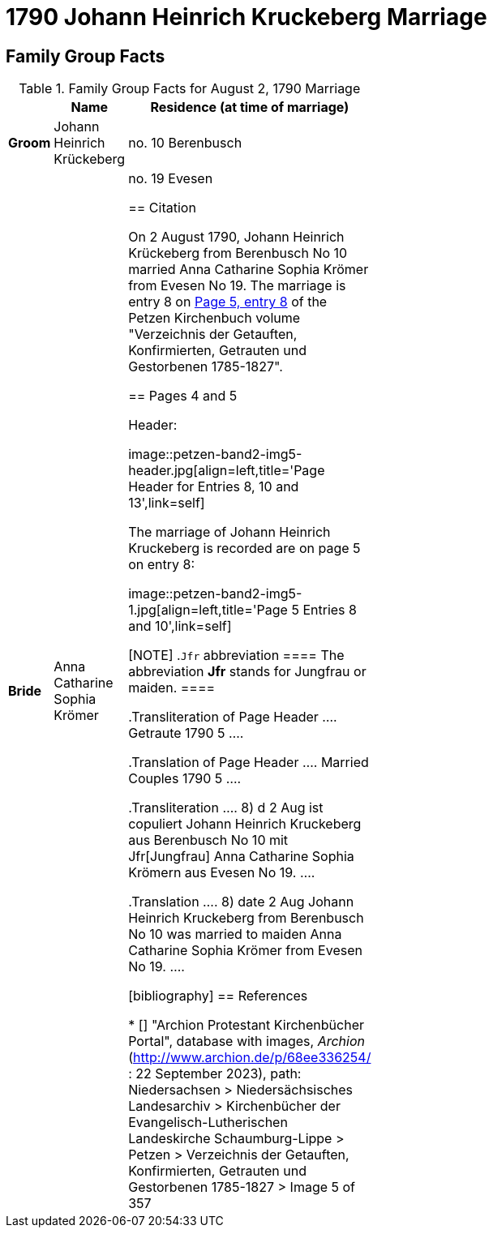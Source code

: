 = 1790 Johann Heinrich Kruckeberg Marriage
:page-role: doc-width

== Family Group Facts

.Family Group Facts for August 2, 1790 Marriage
[%header,cols="1,3,2",width="35%"]
|===
||Name|Residence (at time of marriage)

|*Groom*|Johann Heinrich Krückeberg|no. 10 Berenbusch

|*Bride*|Anna Catharine Sophia Krömer|no. 19 Evesen

== Citation

On 2 August 1790, Johann Heinrich Krückeberg from Berenbusch No 10 married Anna Catharine Sophia Krömer from Evesen No 19. The marriage is entry 8 on 
<<image5, Page 5, entry 8>> of the Petzen Kirchenbuch volume "Verzeichnis der Getauften, Konfirmierten, Getrauten und Gestorbenen 1785-1827".

== Pages 4 and 5

Header:

image::petzen-band2-img5-header.jpg[align=left,title='Page Header for Entries 8, 10 and 13',link=self]

The marriage of Johann Heinrich Kruckeberg is recorded are on page 5 on entry 8:

image::petzen-band2-img5-1.jpg[align=left,title='Page 5 Entries 8 and 10',link=self]

[NOTE]
.`Jfr` abbreviation
====
The abbreviation **Jfr** stands for Jungfrau or maiden.
====

.Transliteration of Page Header
....
                        Getraute       1790                                5
....

.Translation of Page Header
....
                       Married Couples 1790                                5
....


.Transliteration
....
8) d 2 Aug ist copuliert Johann Heinrich Kruckeberg
    aus Berenbusch No 10 mit Jfr[Jungfrau] Anna Catharine Sophia
    Krömern aus Evesen No 19.
....

.Translation
....
8) date 2 Aug Johann Heinrich Kruckeberg
    from Berenbusch No 10 was married to maiden Anna Catharine Sophia
    Krömer from Evesen No 19.
....

[bibliography]
== References

* [[[image5]]] "Archion Protestant Kirchenbücher Portal", database with images, _Archion_ (http://www.archion.de/p/68ee336254/ : 22 September 2023), path: Niedersachsen > Niedersächsisches Landesarchiv > Kirchenbücher der Evangelisch-Lutherischen Landeskirche Schaumburg-Lippe > Petzen > Verzeichnis der Getauften, Konfirmierten, Getrauten und Gestorbenen 1785-1827 > Image 5 of 357
